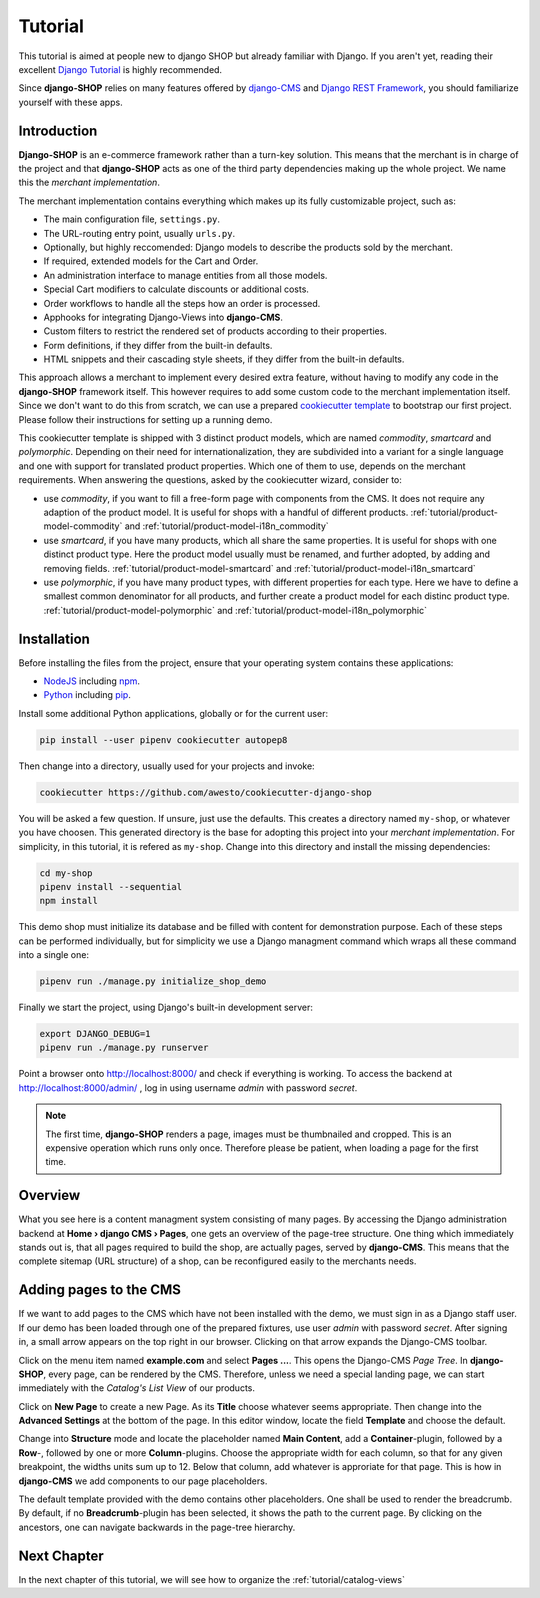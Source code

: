.. _tutorial/intro:

========
Tutorial
========

This tutorial is aimed at people new to django SHOP but already familiar with Django. If you aren't
yet, reading their excellent `Django Tutorial`_ is highly recommended.

Since **django-SHOP** relies on many features offered by `django-CMS`_ and `Django REST Framework`_,
you should familiarize yourself with these apps.

.. _django-CMS: https://django-cms.readthedocs.io/en/latest/
.. _Django REST Framework: https://www.django-rest-framework.org/


Introduction
============

**Django-SHOP** is an e-commerce framework rather than a turn-key solution. This means that the
merchant is in charge of the project and that **django-SHOP** acts as one of the third party
dependencies making up the whole project. We name this the *merchant implementation*.

The merchant implementation contains everything which makes up its fully customizable project,
such as:

* The main configuration file, ``settings.py``.
* The URL-routing entry point, usually ``urls.py``.
* Optionally, but highly reccomended: Django models to describe the products sold by the merchant.
* If required, extended models for the Cart and Order.
* An administration interface to manage entities from all those models.
* Special Cart modifiers to calculate discounts or additional costs.
* Order workflows to handle all the steps how an order is processed.
* Apphooks for integrating Django-Views into **django-CMS**.
* Custom filters to restrict the rendered set of products according to their properties.
* Form definitions, if they differ from the built-in defaults.
* HTML snippets and their cascading style sheets, if they differ from the built-in defaults.

This approach allows a merchant to implement every desired extra feature, without having to
modify any code in the **django-SHOP** framework itself. This however requires to add some
custom code to the merchant implementation itself. Since we don't want to do this from scratch,
we can use a prepared `cookiecutter template`_ to bootstrap our first project. Please follow their
instructions for setting up a running demo.

This cookiecutter template is shipped with 3 distinct product models, which are named *commodity*,
*smartcard* and *polymorphic*. Depending on their need for internationalization, they are
subdivided into a variant for a single language and one with support for translated product
properties. Which one of them to use, depends on the merchant requirements. When answering the
questions, asked by the cookiecutter wizard, consider to:

* use *commodity*, if you want to fill a free-form page with components from the CMS. It does not
  require any adaption of the product model. It is useful for shops with a handful of different
  products. :ref:`tutorial/product-model-commodity` and :ref:`tutorial/product-model-i18n_commodity`
* use *smartcard*, if you have many products, which all share the same properties. It is useful for
  shops with one distinct product type. Here the product model usually must be renamed, and further
  adopted, by adding and removing fields. :ref:`tutorial/product-model-smartcard` and
  :ref:`tutorial/product-model-i18n_smartcard`
* use *polymorphic*, if you have many product types, with different properties for each type. Here
  we have to define a smallest common denominator for all products, and further create a product
  model for each distinc product type. :ref:`tutorial/product-model-polymorphic` and
  :ref:`tutorial/product-model-i18n_polymorphic`


.. _tutorial/installation:

Installation
============

Before installing the files from the project, ensure that your operating system contains these
applications:

* NodeJS_ including npm_.
* Python_ including pip_.

Install some additional Python applications, globally or for the current user:

.. code-block::

	pip install --user pipenv cookiecutter autopep8

Then change into a directory, usually used for your projects and invoke:

.. code-block::

	cookiecutter https://github.com/awesto/cookiecutter-django-shop

You will be asked a few question. If unsure, just use the defaults. This creates a directory named
``my-shop``, or whatever you have choosen. This generated directory is the base for adopting this
project into your *merchant implementation*. For simplicity, in this tutorial, it is refered as
``my-shop``. Change into this directory and install the missing dependencies:

.. code-block::

	cd my-shop
	pipenv install --sequential
	npm install

This demo shop must initialize its database and be filled with content for demonstration purpose.
Each of these steps can be performed individually, but for simplicity we use a Django managment
command which wraps all these command into a single one:

.. code-block::

	pipenv run ./manage.py initialize_shop_demo

Finally we start the project, using Django's built-in development server:

.. code-block::

	export DJANGO_DEBUG=1
	pipenv run ./manage.py runserver

Point a browser onto http://localhost:8000/ and check if everything is working. To access the
backend at http://localhost:8000/admin/ , log in using username *admin* with password *secret*.

.. note::
	The first time, **django-SHOP** renders a page, images must be thumbnailed and cropped.
	This is an expensive operation which runs only once. Therefore please be patient, when loading
	a page for the first time.


Overview
========

What you see here is a content managment system consisting of many pages. By accessing the Django
administration backend at **Home › django CMS › Pages**, one gets an overview of the page-tree
structure. One thing which immediately stands out is, that all pages required to build the shop,
are actually pages, served by **django-CMS**. This means that the complete sitemap (URL structure)
of a shop, can be reconfigured easily to the merchants needs.


.. _tutorial/add-pages-cms:

Adding pages to the CMS
=======================

If we want to add pages to the CMS which have not been installed with the demo, we must sign in as
a Django staff user. If our demo has been loaded through one of the prepared fixtures, use user
*admin* with password *secret*. After signing in, a small arrow appears on the top right in our
browser. Clicking on that arrow expands the Django-CMS toolbar.

|django-cms-toolbar|

.. |django-cms-toolbar| image:: /_static/tutorial/django-cms-toolbar.png

Click on the menu item named **example.com** and select **Pages ...**. This opens the Django-CMS
*Page Tree*.  In **django-SHOP**, every page, can be rendered by the CMS. Therefore, unless we
need a special landing page, we can start immediately with the *Catalog's List View* of our
products.

Click on **New Page** to create a new Page. As its **Title** choose whatever seems appropriate.
Then change into the **Advanced Settings** at the bottom of the page. In this editor window,
locate the field **Template** and choose the default.

Change into **Structure** mode and locate the placeholder named **Main Content**, add a
**Container**-plugin, followed by a **Row**-, followed by one or more **Column**-plugins. Choose
the appropriate width for each column, so that for any given breakpoint, the widths units sum up
to 12. Below that column, add whatever is approriate for that page. This is how in **django-CMS**
we add components to our page placeholders.

The default template provided with the demo contains other placeholders. One shall be used to
render the breadcrumb. By default, if no **Breadcrumb**-plugin has been selected, it shows the path
to the current page. By clicking on the ancestors, one can navigate backwards in the page-tree
hierarchy.


Next Chapter
============

In the next chapter of this tutorial, we will see how to organize the :ref:`tutorial/catalog-views`

.. _Django Tutorial: https://docs.djangoproject.com/en/stable/intro/tutorial01/
.. _cookiecutter template: https://github.com/awesto/cookiecutter-django-shop
.. _NodeJS: https://nodejs.org/en/
.. _npm: https://www.npmjs.com/get-npm
.. _Python: https://www.python.org/downloads/release/python-368/
.. _pip: https://pip.pypa.io/en/stable/installing/

